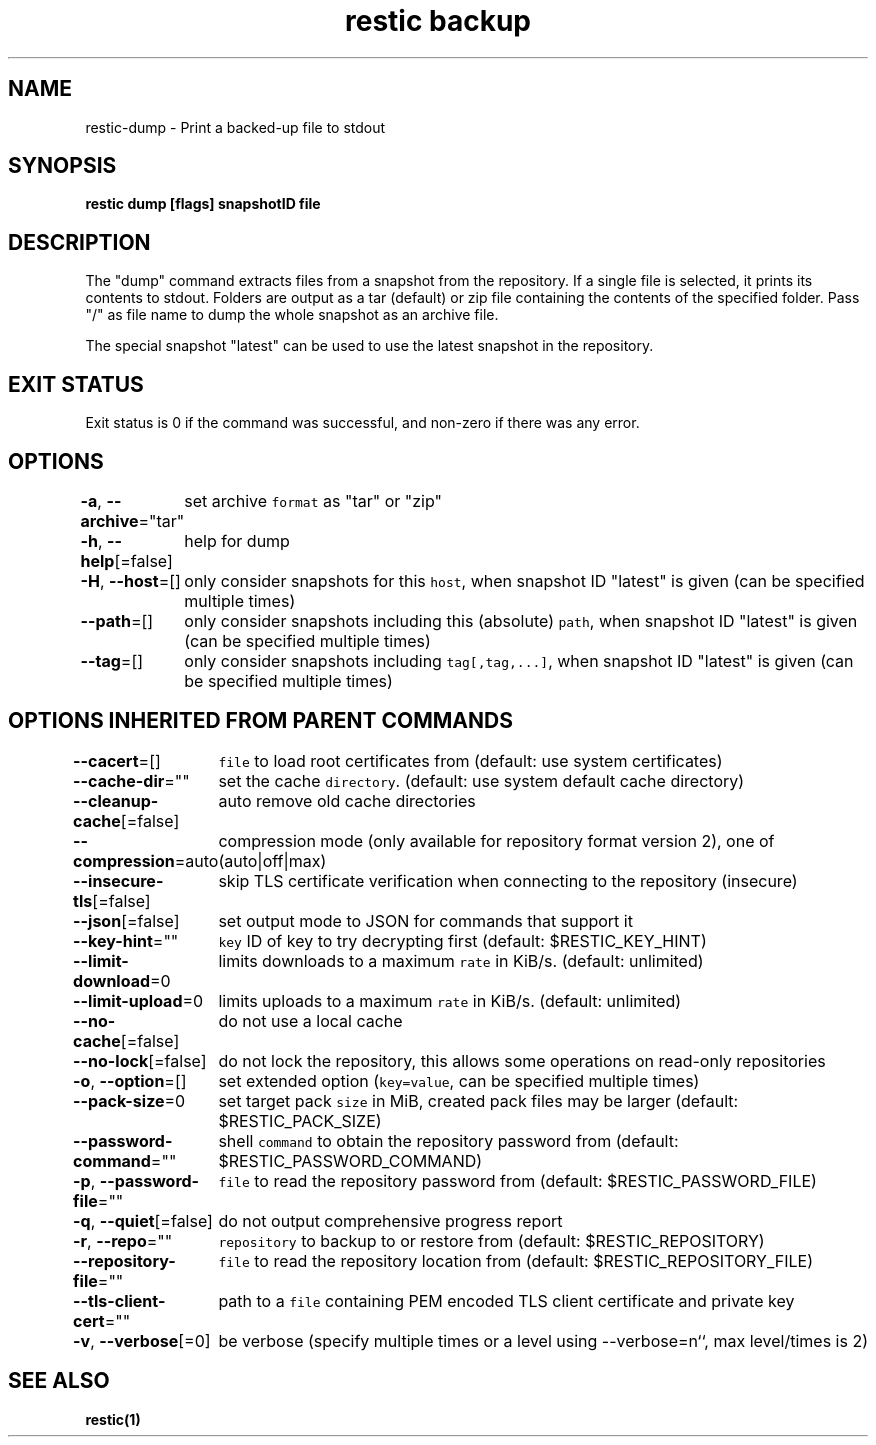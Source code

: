 .nh
.TH "restic backup" "1" "Jan 2017" "generated by \fB\fCrestic generate\fR" ""

.SH NAME
.PP
restic-dump - Print a backed-up file to stdout


.SH SYNOPSIS
.PP
\fBrestic dump [flags] snapshotID file\fP


.SH DESCRIPTION
.PP
The "dump" command extracts files from a snapshot from the repository. If a
single file is selected, it prints its contents to stdout. Folders are output
as a tar (default) or zip file containing the contents of the specified folder.
Pass "/" as file name to dump the whole snapshot as an archive file.

.PP
The special snapshot "latest" can be used to use the latest snapshot in the
repository.


.SH EXIT STATUS
.PP
Exit status is 0 if the command was successful, and non-zero if there was any error.


.SH OPTIONS
.PP
\fB-a\fP, \fB--archive\fP="tar"
	set archive \fB\fCformat\fR as "tar" or "zip"

.PP
\fB-h\fP, \fB--help\fP[=false]
	help for dump

.PP
\fB-H\fP, \fB--host\fP=[]
	only consider snapshots for this \fB\fChost\fR, when snapshot ID "latest" is given (can be specified multiple times)

.PP
\fB--path\fP=[]
	only consider snapshots including this (absolute) \fB\fCpath\fR, when snapshot ID "latest" is given (can be specified multiple times)

.PP
\fB--tag\fP=[]
	only consider snapshots including \fB\fCtag[,tag,...]\fR, when snapshot ID "latest" is given (can be specified multiple times)


.SH OPTIONS INHERITED FROM PARENT COMMANDS
.PP
\fB--cacert\fP=[]
	\fB\fCfile\fR to load root certificates from (default: use system certificates)

.PP
\fB--cache-dir\fP=""
	set the cache \fB\fCdirectory\fR\&. (default: use system default cache directory)

.PP
\fB--cleanup-cache\fP[=false]
	auto remove old cache directories

.PP
\fB--compression\fP=auto
	compression mode (only available for repository format version 2), one of (auto|off|max)

.PP
\fB--insecure-tls\fP[=false]
	skip TLS certificate verification when connecting to the repository (insecure)

.PP
\fB--json\fP[=false]
	set output mode to JSON for commands that support it

.PP
\fB--key-hint\fP=""
	\fB\fCkey\fR ID of key to try decrypting first (default: $RESTIC_KEY_HINT)

.PP
\fB--limit-download\fP=0
	limits downloads to a maximum \fB\fCrate\fR in KiB/s. (default: unlimited)

.PP
\fB--limit-upload\fP=0
	limits uploads to a maximum \fB\fCrate\fR in KiB/s. (default: unlimited)

.PP
\fB--no-cache\fP[=false]
	do not use a local cache

.PP
\fB--no-lock\fP[=false]
	do not lock the repository, this allows some operations on read-only repositories

.PP
\fB-o\fP, \fB--option\fP=[]
	set extended option (\fB\fCkey=value\fR, can be specified multiple times)

.PP
\fB--pack-size\fP=0
	set target pack \fB\fCsize\fR in MiB, created pack files may be larger (default: $RESTIC_PACK_SIZE)

.PP
\fB--password-command\fP=""
	shell \fB\fCcommand\fR to obtain the repository password from (default: $RESTIC_PASSWORD_COMMAND)

.PP
\fB-p\fP, \fB--password-file\fP=""
	\fB\fCfile\fR to read the repository password from (default: $RESTIC_PASSWORD_FILE)

.PP
\fB-q\fP, \fB--quiet\fP[=false]
	do not output comprehensive progress report

.PP
\fB-r\fP, \fB--repo\fP=""
	\fB\fCrepository\fR to backup to or restore from (default: $RESTIC_REPOSITORY)

.PP
\fB--repository-file\fP=""
	\fB\fCfile\fR to read the repository location from (default: $RESTIC_REPOSITORY_FILE)

.PP
\fB--tls-client-cert\fP=""
	path to a \fB\fCfile\fR containing PEM encoded TLS client certificate and private key

.PP
\fB-v\fP, \fB--verbose\fP[=0]
	be verbose (specify multiple times or a level using --verbose=n``, max level/times is 2)


.SH SEE ALSO
.PP
\fBrestic(1)\fP
